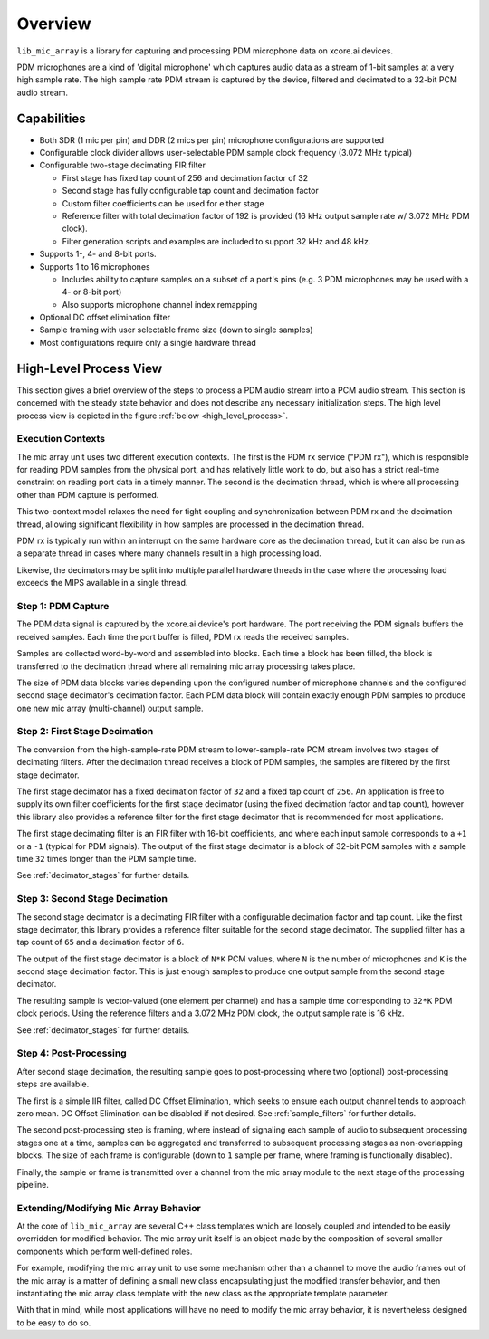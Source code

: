 
********
Overview
********

``lib_mic_array`` is a library for capturing and processing PDM microphone data
on xcore.ai devices.

PDM microphones are a kind of 'digital microphone' which captures audio data as
a stream of 1-bit samples at a very high sample rate. The high sample rate PDM
stream is captured by the device, filtered and decimated to a 32-bit PCM audio
stream.

Capabilities
============

* Both SDR (1 mic per pin) and DDR (2 mics per pin) microphone configurations
  are supported
* Configurable clock divider allows user-selectable PDM sample clock frequency
  (3.072 MHz typical)
* Configurable two-stage decimating FIR filter

  * First stage has fixed tap count of 256 and decimation factor of 32
  * Second stage has fully configurable tap count and decimation factor
  * Custom filter coefficients can be used for either stage
  * Reference filter with total decimation factor of 192 is provided (16 kHz
    output sample rate w/ 3.072 MHz PDM clock).
  * Filter generation scripts and examples are included to support 32 kHz and 48 kHz.

* Supports 1-, 4- and 8-bit ports.
* Supports 1 to 16 microphones

  * Includes ability to capture samples on a subset of a port's pins (e.g. 3 PDM
    microphones may be used with a 4- or 8-bit port)
  * Also supports microphone channel index remapping

* Optional DC offset elimination filter
* Sample framing with user selectable frame size (down to single samples)
* Most configurations require only a single hardware thread


.. raw:: latex

  \newpage

High-Level Process View
=======================

This section gives a brief overview of the steps to process a PDM audio stream
into a PCM audio stream. This section is concerned with the steady state
behavior and does not describe any necessary initialization steps. The high level
process view is depicted in the figure :ref:`below <high_level_process>`.

.. _high_level_process:

.. figure:: diagrams/high_level_process.drawio.png
   :align: center
   :scale: 100 %
   :alt: Mic Array High Level Process


Execution Contexts
------------------

The mic array unit uses two different execution contexts. The first is the PDM
rx service ("PDM rx"), which is responsible for reading PDM samples from the
physical port, and has relatively little work to do, but also has a strict
real-time constraint on reading port data in a timely manner. The second is the
decimation thread, which is where all processing other than PDM capture is
performed.

This two-context model relaxes the need for tight coupling and synchronization
between PDM rx and the decimation thread, allowing significant flexibility in
how samples are processed in the decimation thread.

PDM rx is typically run within an interrupt on the same hardware core as the
decimation thread, but it can also be run as a separate thread in cases where
many channels result in a high processing load.

Likewise, the decimators may be split into multiple parallel hardware threads
in the case where the processing load exceeds the MIPS available in a single
thread.

Step 1: PDM Capture
-------------------

The PDM data signal is captured by the xcore.ai device's port hardware. The port
receiving the PDM signals buffers the received samples. Each time the port
buffer is filled, PDM rx reads the received samples.

Samples are collected word-by-word and assembled into blocks. Each time a block
has been filled, the block is transferred to the decimation thread where all
remaining mic array processing takes place.

The size of PDM data blocks varies depending upon the configured number of
microphone channels and the configured second stage decimator's decimation
factor. Each PDM data block will contain exactly enough PDM samples to produce
one new mic array (multi-channel) output sample.

Step 2: First Stage Decimation
------------------------------

The conversion from the high-sample-rate PDM stream to lower-sample-rate PCM
stream involves two stages of decimating filters. After the decimation thread
receives a block of PDM samples, the samples are filtered by the first stage
decimator.

The first stage decimator has a fixed decimation factor of ``32`` and a fixed
tap count of ``256``. An application is free to supply its own filter
coefficients for the first stage decimator (using the fixed decimation factor
and tap count), however this library also provides a reference filter for the
first stage decimator that is recommended for most applications.

The first stage decimating filter is an FIR filter with 16-bit coefficients, and
where each input sample corresponds to a ``+1`` or a ``-1`` (typical for PDM
signals). The output of the first stage decimator is a block of 32-bit PCM
samples with a sample time ``32`` times longer than the PDM sample time.

See :ref:`decimator_stages` for further details.

Step 3: Second Stage Decimation
-------------------------------

The second stage decimator is a decimating FIR filter with a configurable
decimation factor and tap count. Like the first stage decimator, this library
provides a reference filter suitable for the second stage decimator. The
supplied filter has a tap count of ``65`` and a decimation factor of ``6``.

The output of the first stage decimator is a block of ``N*K`` PCM values,
where ``N`` is the number of microphones and ``K`` is the second stage
decimation factor. This is just enough samples to produce one output sample from
the second stage decimator.

The resulting sample is vector-valued (one element per channel) and has a sample
time corresponding to ``32*K`` PDM clock periods. Using the reference filters
and a 3.072 MHz PDM clock, the output sample rate is 16 kHz.

See :ref:`decimator_stages` for further details.

Step 4: Post-Processing
-----------------------

After second stage decimation, the resulting sample goes to post-processing
where two (optional) post-processing steps are available.

The first is a simple IIR filter, called DC Offset Elimination, which seeks to
ensure each output channel tends to approach zero mean. DC Offset Elimination
can be disabled if not desired. See :ref:`sample_filters` for further details.

The second post-processing step is framing, where instead of signaling each
sample of audio to subsequent processing stages one at a time, samples can be
aggregated and transferred to subsequent processing stages as non-overlapping
blocks. The size of each frame is configurable (down to ``1`` sample per frame,
where framing is functionally disabled).

Finally, the sample or frame is transmitted over a channel from the mic array
module to the next stage of the processing pipeline.

Extending/Modifying Mic Array Behavior
--------------------------------------

At the core of ``lib_mic_array`` are several C++ class templates which are
loosely coupled and intended to be easily overridden for modified behavior. The
mic array unit itself is an object made by the composition of several smaller
components which perform well-defined roles.

For example, modifying the mic array unit to use some mechanism other than a
channel to move the audio frames out of the mic array is a matter of defining a
small new class encapsulating just the modified transfer behavior, and then
instantiating the mic array class template with the new class as the appropriate
template parameter.

With that in mind, while most applications will have no need to modify the mic
array behavior, it is nevertheless designed to be easy to do so.
